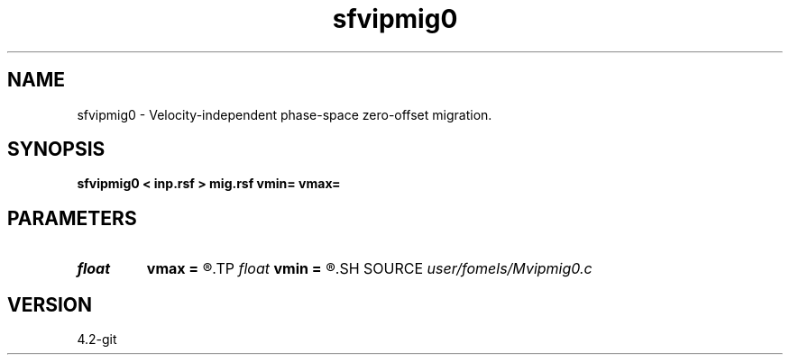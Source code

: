 .TH sfvipmig0 1  "APRIL 2023" Madagascar "Madagascar Manuals"
.SH NAME
sfvipmig0 \- Velocity-independent phase-space zero-offset migration. 
.SH SYNOPSIS
.B sfvipmig0 < inp.rsf > mig.rsf vmin= vmax=
.SH PARAMETERS
.PD 0
.TP
.I float  
.B vmax
.B =
.R  	convert to slowness
.TP
.I float  
.B vmin
.B =
.R  
.SH SOURCE
.I user/fomels/Mvipmig0.c
.SH VERSION
4.2-git
